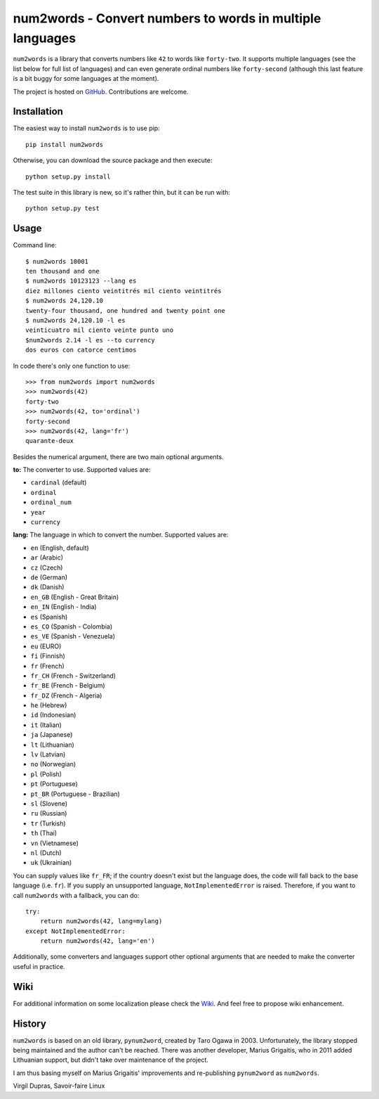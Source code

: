 num2words - Convert numbers to words in multiple languages
==========================================================

.. image:: https://img.shields.io/pypi/v/num2words.svg
   :target: https://pypi.python.org/pypi/num2words

.. image:: https://travis-ci.org/savoirfairelinux/num2words.svg?branch=master
    :target: https://travis-ci.org/savoirfairelinux/num2words

.. image:: https://coveralls.io/repos/github/savoirfairelinux/num2words/badge.svg?branch=master
    :target: https://coveralls.io/github/savoirfairelinux/num2words?branch=master


``num2words`` is a library that converts numbers like ``42`` to words like ``forty-two``.
It supports multiple languages (see the list below for full list
of languages) and can even generate ordinal numbers like ``forty-second``
(although this last feature is a bit buggy for some languages at the moment).

The project is hosted on GitHub_. Contributions are welcome.

.. _GitHub: https://github.com/savoirfairelinux/num2words

Installation
------------

The easiest way to install ``num2words`` is to use pip::

    pip install num2words

Otherwise, you can download the source package and then execute::

    python setup.py install

The test suite in this library is new, so it's rather thin, but it can be run with::

    python setup.py test

Usage
-----
Command line::

    $ num2words 10001
    ten thousand and one
    $ num2words 10123123 --lang es
    diez millones ciento veintitrés mil ciento veintitrés
    $ num2words 24,120.10
    twenty-four thousand, one hundred and twenty point one
    $ num2words 24,120.10 -l es
    veinticuatro mil ciento veinte punto uno
    $num2words 2.14 -l es --to currency
    dos euros con catorce centimos

In code there's only one function to use::

    >>> from num2words import num2words
    >>> num2words(42)
    forty-two
    >>> num2words(42, to='ordinal')
    forty-second
    >>> num2words(42, lang='fr')
    quarante-deux

Besides the numerical argument, there are two main optional arguments.

**to:** The converter to use. Supported values are:

* ``cardinal`` (default)
* ``ordinal``
* ``ordinal_num``
* ``year``
* ``currency``

**lang:** The language in which to convert the number. Supported values are:

* ``en`` (English, default)
* ``ar`` (Arabic)
* ``cz`` (Czech)
* ``de`` (German)
* ``dk`` (Danish)
* ``en_GB`` (English - Great Britain)
* ``en_IN`` (English - India)
* ``es`` (Spanish)
* ``es_CO`` (Spanish - Colombia)
* ``es_VE`` (Spanish - Venezuela)
* ``eu`` (EURO)
* ``fi`` (Finnish)
* ``fr`` (French)
* ``fr_CH`` (French - Switzerland)
* ``fr_BE`` (French - Belgium)
* ``fr_DZ`` (French - Algeria)
* ``he`` (Hebrew)
* ``id`` (Indonesian)
* ``it`` (Italian)
* ``ja`` (Japanese)
* ``lt`` (Lithuanian)
* ``lv`` (Latvian)
* ``no`` (Norwegian)
* ``pl`` (Polish)
* ``pt`` (Portuguese)
* ``pt_BR`` (Portuguese - Brazilian)
* ``sl`` (Slovene)
* ``ru`` (Russian)
* ``tr`` (Turkish)
* ``th`` (Thai)
* ``vn`` (Vietnamese)
* ``nl`` (Dutch)
* ``uk`` (Ukrainian)

You can supply values like ``fr_FR``; if the country doesn't exist but the
language does, the code will fall back to the base language (i.e. ``fr``). If
you supply an unsupported language, ``NotImplementedError`` is raised.
Therefore, if you want to call ``num2words`` with a fallback, you can do::

    try:
        return num2words(42, lang=mylang)
    except NotImplementedError:
        return num2words(42, lang='en')

Additionally, some converters and languages support other optional arguments
that are needed to make the converter useful in practice.

Wiki
----
For additional information on some localization please check the Wiki_.
And feel free to propose wiki enhancement.

.. _Wiki: https://github.com/savoirfairelinux/num2words/wiki

History
-------

``num2words`` is based on an old library, ``pynum2word``, created by Taro Ogawa
in 2003. Unfortunately, the library stopped being maintained and the author
can't be reached. There was another developer, Marius Grigaitis, who in 2011
added Lithuanian support, but didn't take over maintenance of the project.

I am thus basing myself on Marius Grigaitis' improvements and re-publishing
``pynum2word`` as ``num2words``.

Virgil Dupras, Savoir-faire Linux
